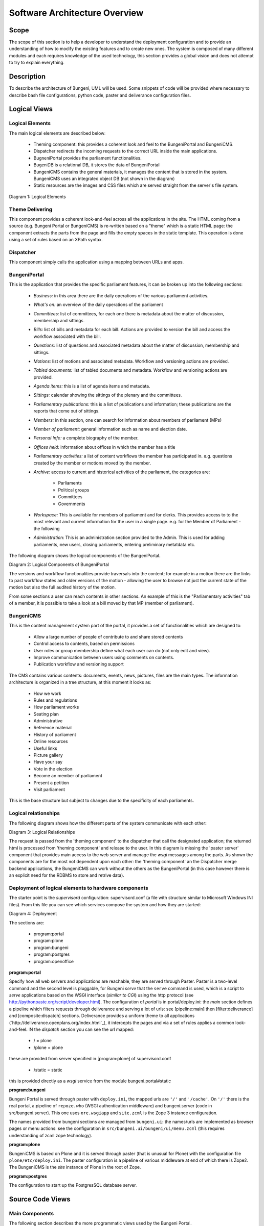 Software Architecture Overview
==============================


Scope
:::::

The scope of this section is to help a developer to understand the deployment configuration and to provide
an understanding of how to modify the existing features and to create new ones. The system is composed of
many different modules and each requires knowledge of the used technology, this section provides a global vision
and does not attempt to try to explain everything.

Description
:::::::::::

To describe the architecture of Bungeni, UML will be used. Some snippets of code will be provided where necessary to
describe bash file configurations, python code, paster and deliverance configuration files.

Logical Views
:::::::::::::

Logical Elements
----------------

The main logical elements are described below:

    * Theming component: this provides a coherent look and feel to the BungeniPortal and BungeniCMS.
    * Dispatcher redirects the incoming requests to the correct URL inside the main applications.
    * BugneniPortal provides the parliament functionalities.
    * BugeniDB is a relational DB, it stores the data of BungeniPortal
    * BungeniCMS contains the general materials, it manages the content that is stored in the system. BungeniCMS uses an integrated object DB (not shown in the diagram)
    * Static resources are the images and CSS files which are served straight from the server's file system.

Diagram 1: Logical Elements

.. image:: images/logical.png

Theme Delivering
----------------

This component provides a coherent look-and-feel across all the applications in the site. The HTML coming from a source (e.g. Bungeni Portal or
BungeniCMS) is re-written based on a "theme" which is a static HTML page: the component extracts the parts from the page and fills the empty spaces
in the static template. This operation is done using a set of rules based on an XPath syntax.

Dispatcher
----------

This component simply calls the application using a mapping between URLs and apps.

BungeniPortal
-------------

This is the application that provides the specific parliament features, it can be broken up into the following sections:

    * *Business:* in this area there are the daily operations of the various parliament activities.
    * *What's on:* an overview of the daily operations of the parliament
    * *Committees:* list of committees, for each one there is metadata about the matter of discussion, membership and sittings.
    * *Bills:* list of bills and metadata for each bill. Actions are provided to version the bill and access the workflow associated with the bill.
    * *Questions:* list of questions and associated metadata about the matter of discussion, membership and sittings.
    * *Motions:* list of motions and associated metadata. Workflow and versioning actions are provided.
    * *Tabled documents:* list of tabled documents and metadata. Workflow and versioning actions are provided.
    * *Agenda items:* this is a list of agenda items and metadata.
    * *Sittings:* calendar showing the sittings of the plenary and the committees.
    * *Parliamentary publications:* this is a list of publications and information; these publications are the reports that come out of sittings.
    * *Members:* in this section, one can search for information about members of parliament (MPs)
    * *Member of parliament:* general information such as name and election date.
    * *Personal Info:* a complete biography of the member.
    * *Offices held:* information about offices in which the member has a title
    * *Parliamentary activities:* a list of content workflows the member has participated in. e.g. questions created by the member or motions moved by the member.
    * *Archive:* access to current and historical activities of the parliament, the categories are:

        * Parliaments
        * Political groups
        * Committees
        * Governments
    * *Workspace:* This is available for members of parliament and for clerks. This provides access to to the most relevant and current information for the user in a single page. e.g. for the Member of Parliament - the following

    * *Administration:* This is an administration section provided to the Admin. This is used for adding parliaments, new users, closing parliaments, entering preliminary metatdata etc.

The following diagram shows the logical components of the BungeniPortal.

Diagram 2: Logical Components of BungeniPortal

.. image:: images/logical_components.png

The versions and workflow functionalities provide traversals into the content; for example in a motion there are the links to past workflow states and older versions of the motion -
allowing the user to browse not just the current state of the motion but also the full audited history of the motion.

From some sections a user can reach contents in other sections. An example of this is the "Parliamentary activities" tab of a member,
it is possible to take a look at a bill moved by that MP (member of parliament).


BungeniCMS
----------

This is the content management system part of the portal, it provides a set of functionalities which are designed to:

    * Allow a large number of people of contribute to and share stored contents
    * Control access to contents, based on permissions
    * User roles or group membership define what each user can do (not only edit and view).
    * Improve communication between users using comments on contents.
    * Publication workflow and versioning support

The CMS contains various contents: documents, events, news, pictures, files are the main types.
The information architecture is organized in a tree structure, at this moment it looks as:

    * How we work
    * Rules and regulations
    * How parliament works
    * Seating plan
    * Administrative
    * Reference material
    * History of parliament
    * Online resources
    * Useful links
    * Picture gallery
    * Have your say
    * Vote in the election
    * Become an member of parliament
    * Present a petition
    * Visit parliament

This is the base structure but subject to changes due to the specificity of each parliaments.

Logical relationships
---------------------

The following diagram shows how the different parts of the system communicate with each other:

Diagram 3: Logical Relationships

.. image:: images/logical_relationships.png

The request is passed from the 'theming component' to the dispatcher that call the designated application; the returned
html is processed from 'theming component' and release to the user. In this diagram is missing the 'paster server' component
that provides main access to the web server and manage the `wsgi` messages among the parts. As shown the components are for
the most not dependent upon each other: the 'theming component' an the Dispatcher merge backend applications, the BungeniCMS can
work without the others as the BungeniPortal (in this case however there is an explicit need for the RDBMS to store and retrive data).


Deployment of logical elements to hardware components
-----------------------------------------------------

The starter point is the `supervisord` configuration: supervisord.conf (a file with structure similar to Microsoft Windows INI files).
From this file you can see which services compose the system and how they are started:

.. image:: images/conf_architecture.png

Diagram 4: Deployment

The sections are:

    * program:portal
    * program:plone
    * program:bungeni
    * program:postgres
    * program:openoffice

**program:portal**

Specify how all web servers and applications are reachable, they are served through Paster. Paster is a two-level command and the second level is pluggable, for
Bungeni `serve` that the ``serve`` command is used, which is a script to `serve` applications based on the WSGI interface (*similar to CGI*) using the
http protocol (see `http://pythonpaste.org/script/developer.html <http://pythonpaste.org/script/developer.html>`_). The configuration of `portal` is in
portal/deploy.ini: the `main` section defines a pipeline which filters requests through deliverance and serving a lot of urls: see [pipeline:main] then
[filter:deliverance] and [composite:dispatch] sections. Deliverance provides a uniform theme to all applications (`http://deliverance.openplans.org/index.html`_), it
intercepts the pages and via a set of rules applies a common look-and-feel. IN the `dispatch` section you can see the url mapped:

    * / = plone
    * /plone = plone

these are provided from server specified in [program:plone] of supervisord.conf

    * /static = static

this is provided directly as a `wsgi` service from the module bungeni.portal#static

**program:bungeni**

Bungeni Portal is served through paster with ``deploy.ini``, the mapped urls are ``'/'`` and ``'/cache'``. On ``'/'``
there is the real portal, a pipeline of ``repoze.who`` (WSGI authentication middleware) and bungeni.server (code in src/bungeni.server).
This one uses ``ore.wsgiapp`` and ``site.zcml`` is the Zope 3 instance configuration.

The names provided from bungeni sections are managed from ``bungeni.ui``: the names/urls are implemented as browser pages or
menu actions: see the configuration in ``src/bungeni.ui/bungeni/ui/menu.zcml`` (this requires understanding of zcml zope technology).

**program:plone**

BungeniCMS is based on Plone and it is served through paster (that is unusual for Plone) with the configuration file ``plone/etc/deploy.ini``.
The paster configuration is a pipeline of various middleware at end of which there is Zope2. The BungeniCMS is the `site` instance of Plone in the root of Zope.

**program:postgres**

The configuration to start up the PostgresSQL database server.

Source Code Views
:::::::::::::::::

Main Components
---------------

The following section describes the more programmatic views used by the Bungeni Portal.

Capistrano
----------

`Capistrano <https://github.com/capistrano/capistrano>`_ is a utillity and framework for executing commands in parallel on
multiple remote machines via SSH. It uses a simple DSL (*Domain Specific Language*) that allows you to define *tasks*, which may
be applied to machines in certain roles. It also supports tunnelling connections vai some gateway machine to allow operations
to be performed behind VPN's and firewalls.

Capistrano was originally designed to simplify and automate deployment of web applications to distributed environments, and
originally came bundled with a set of tasks designed for deploying Rails applications. Read the `docs <https://github.com/capistrano/capistrano/wiki/Documentation-v2.x>`_.


Supervisor
----------

`Supervisor <http://supervisord.org>`_ is a client/server system that allows its users to monitor and control a number
of processes on UNIX-like operating systems. It is responsible for starting programs at its own invocation, responding to
commands from clients, restarting crashed or exited subprocesses, logging its subprocess ``stdout`` and ``stderr`` output,
and generating and handling `events` corresponding to points in subprocess lifetimes. It provides a web user interface to view
and control process status.

`The above two components are part of the deployment system.`

Paster
------

Python Paste is a set of libraries to deploy WSGI applications, it covers all aspect of a CGI appliation: testing, dispatcher,
authentication, debugging and deployment. Specifically the Paste Deployment is a system for finding and configuring WSGI applications
and servers, it provides a single, simple function (loadapp) for loading a WSGI application from a configuration file or a Python Egg. The usual
way to deploy a WSGI application is to use ``paster serve``, this command line counterpart to serve an application using  a `Paste Deploy`
configuration file.

Deliverance
-----------

`Deliverance <http://http://packages.python.org/Deliverance/>` is a tool to theme HTML, applying a consistent style to applications and static files regardless of how they
are implemented, and separating site-wide styling from application-level templating. Deliverance takes the HTML from a source then applies a `theme` to
the HTML using something similar to XSLT transforms (but without restrictions).